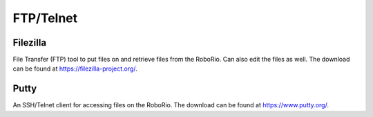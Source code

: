 
FTP/Telnet
=========================


Filezilla
-----------------
File Transfer (FTP) tool to put files on and retrieve files from the RoboRio. Can also edit the files as well. The download can be found at https://filezilla-project.org/.


Putty
----------------------------------

An SSH/Telnet client for accessing files on the RoboRio. The download can be found at https://www.putty.org/.





